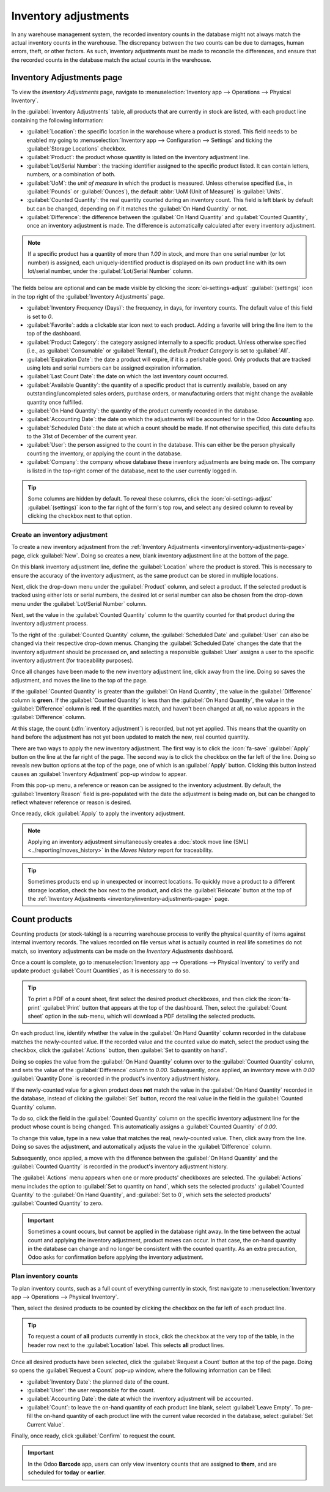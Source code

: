 =====================
Inventory adjustments
=====================

In any warehouse management system, the recorded inventory counts in the database might not always
match the actual inventory counts in the warehouse. The discrepancy between the two counts can be
due to damages, human errors, theft, or other factors. As such, inventory adjustments must be made
to reconcile the differences, and ensure that the recorded counts in the database match the actual
counts in the warehouse.

.. _inventory/inventory-adjustments-page:

Inventory Adjustments page
==========================

To view the *Inventory Adjustments* page, navigate to :menuselection:`Inventory app --> Operations
--> Physical Inventory`.

.. image:: count_products/inventory-adjustments-page.png
   :alt: In stock products listed on the Inventory adjustments page.

In the :guilabel:`Inventory Adjustments` table, all products that are currently in stock are listed,
with each product line containing the following information:

- :guilabel:`Location`: the specific location in the warehouse where a product is stored. This field
  needs to be enabled my going to :menuselection:`Inventory app --> Configuration --> Settings` and
  ticking the :guilabel:`Storage Locations` checkbox.
- :guilabel:`Product`: the product whose quantity is listed on the inventory adjustment line.
- :guilabel:`Lot/Serial Number`: the tracking identifier assigned to the specific product listed. It
  can contain letters, numbers, or a combination of both.
- :guilabel:`UoM`: the *unit of measure* in which the product is measured. Unless otherwise
  specified (i.e., in :guilabel:`Pounds` or :guilabel:`Ounces`), the default :abbr:`UoM (Unit of
  Measure)` is :guilabel:`Units`.
- :guilabel:`Counted Quantity`: the real quantity counted during an inventory count. This field is
  left blank by default but can be changed, depending on if it matches the :guilabel:`On Hand
  Quantity` or not.
- :guilabel:`Difference`: the difference between the :guilabel:`On Hand Quantity` and
  :guilabel:`Counted Quantity`, once an inventory adjustment is made. The difference is
  automatically calculated after every inventory adjustment.

.. note::
   If a specific product has a quantity of more than `1.00` in stock, and more than one serial
   number (or lot number) is assigned, each uniquely-identified product is displayed on its own
   product line with its own lot/serial number, under the :guilabel:`Lot/Serial Number` column.

The fields below are optional and can be made visible by clicking the :icon:`oi-settings-adjust`
:guilabel:`(settings)` icon in the top right of the :guilabel:`Inventory Adjustments` page.

- :guilabel:`Inventory Frequency (Days)`: the frequency, in days, for inventory counts. The default
  value of this field is set to `0`.
- :guilabel:`Favorite`: adds a clickable star icon next to each product. Adding a favorite will
  bring the line item to the top of the dashboard.
- :guilabel:`Product Category`: the category assigned internally to a specific product. Unless
  otherwise specified (i.e., as :guilabel:`Consumable` or :guilabel:`Rental`), the default *Product
  Category* is set to :guilabel:`All`.
- :guilabel:`Expiration Date`: the date a product will expire, if it is a perishable good. Only
  products that are tracked using lots and serial numbers can be assigned expiration information.
- :guilabel:`Last Count Date`: the date on which the last inventory count occurred.
- :guilabel:`Available Quantity`: the quantity of a specific product that is currently available,
  based on any outstanding/uncompleted sales orders, purchase orders, or manufacturing orders that
  might change the available quantity once fulfilled.
- :guilabel:`On Hand Quantity`: the quantity of the product currently recorded in the database.
- :guilabel:`Accounting Date`: the date on which the adjustments will be accounted for in the Odoo
  **Accounting** app.
- :guilabel:`Scheduled Date`: the date at which a count should be made. If not otherwise specified,
  this date defaults to the 31st of December of the current year.
- :guilabel:`User`: the person assigned to the count in the database. This can either be the person
  physically counting the inventory, or applying the count in the database.
- :guilabel:`Company`: the company whose database these inventory adjustments are being made on. The
  company is listed in the top-right corner of the database, next to the user currently logged in.

.. tip::
   Some columns are hidden by default. To reveal these columns, click the
   :icon:`oi-settings-adjust` :guilabel:`(settings)` icon to the far right of the form's top row,
   and select any desired column to reveal by clicking the checkbox next to that option.

.. seealso::
   - :doc:`Product type <../../product_management/configure/type>`
   - :doc:`Tracking with lots, serial numbers, and expiration dates
     <../../product_management/product_tracking>`

Create an inventory adjustment
------------------------------

To create a new inventory adjustment from the :ref:`Inventory Adjustments
<inventory/inventory-adjustments-page>` page, click :guilabel:`New`. Doing so creates a new, blank
inventory adjustment line at the bottom of the page.

On this blank inventory adjustment line, define the :guilabel:`Location` where the product is
stored. This is necessary to ensure the accuracy of the inventory adjustment, as the same product
can be stored in multiple locations.

Next, click the drop-down menu under the :guilabel:`Product` column, and select a product. If the
selected product is tracked using either lots or serial numbers, the desired lot or serial number
can also be chosen from the drop-down menu under the :guilabel:`Lot/Serial Number` column.

Next, set the value in the :guilabel:`Counted Quantity` column to the quantity counted for that
product during the inventory adjustment process.

To the right of the :guilabel:`Counted Quantity` column, the :guilabel:`Scheduled Date` and
:guilabel:`User` can also be changed via their respective drop-down menus. Changing the
:guilabel:`Scheduled Date` changes the date that the inventory adjustment should be processed on,
and selecting a responsible :guilabel:`User` assigns a user to the specific inventory adjustment
(for traceability purposes).

Once all changes have been made to the new inventory adjustment line, click away from the line.
Doing so saves the adjustment, and moves the line to the top of the page.

If the :guilabel:`Counted Quantity` is greater than the :guilabel:`On Hand Quantity`, the value in
the :guilabel:`Difference` column is **green**. If the :guilabel:`Counted Quantity` is less than the
:guilabel:`On Hand Quantity`, the value in the :guilabel:`Difference` column is **red**. If the
quantities match, and haven't been changed at all, no value appears in the :guilabel:`Difference`
column.

.. image:: count_products/difference-column.png
   :alt: Difference column on inventory adjustments page.

At this stage, the count (:dfn:`inventory adjustment`) is recorded, but not yet applied. This means
that the quantity on hand before the adjustment has not yet been updated to match the new, real
counted quantity.

There are two ways to apply the new inventory adjustment. The first way is to click the
:icon:`fa-save` :guilabel:`Apply` button on the line at the far right of the page. The second way is
to click the checkbox on the far left of the line. Doing so reveals new button options at the top of
the page, one of which is an :guilabel:`Apply` button. Clicking this button instead causes an
:guilabel:`Inventory Adjustment` pop-up window to appear.

.. image:: count_products/apply-inventory-adjustment.png
   :alt: Apply all option applies the inventory adjustment once a reason is specified.

From this pop-up menu, a reference or reason can be assigned to the inventory adjustment. By
default, the :guilabel:`Inventory Reason` field is pre-populated with the date the adjustment is
being made on, but can be changed to reflect whatever reference or reason is desired.

Once ready, click :guilabel:`Apply` to apply the inventory adjustment.

.. note::
   Applying an inventory adjustment simultaneously creates a :doc:`stock move line (SML)
   <../reporting/moves_history>` in the *Moves History* report for traceability.

.. tip::
   Sometimes products end up in unexpected or incorrect locations. To quickly move a product to a
   different storage location, check the box next to the product, and click the :guilabel:`Relocate`
   button at the top of the :ref:`Inventory Adjustments <inventory/inventory-adjustments-page>`
   page.

Count products
==============

Counting products (or stock-taking) is a recurring warehouse process to verify the physical quantity
of items against internal inventory records. The values recorded on file versus what is actually
counted in real life sometimes do not match, so inventory adjustments can be made on the *Inventory
Adjustments* dashboard.

Once a count is complete, go to :menuselection:`Inventory app --> Operations --> Physical Inventory`
to verify and update product :guilabel:`Count Quantities`, as it is necessary to do so.

.. tip::
   To print a PDF of a count sheet, first select the desired product checkboxes, and then click the
   :icon:`fa-print` :guilabel:`Print` button that appears at the top of the dashboard. Then, select
   the :guilabel:`Count sheet` option in the sub-menu, which will download a PDF detailing the
   selected products.

On each product line, identify whether the value in the :guilabel:`On Hand Quantity` column recorded
in the database matches the newly-counted value. If the recorded value and the counted value do
match, select the product using the checkbox, click the :guilabel:`Actions` button, then
:guilabel:`Set to quantity on hand`.

Doing so copies the value from the :guilabel:`On Hand Quantity` column over to the
:guilabel:`Counted Quantity` column, and sets the value of the :guilabel:`Difference` column to
`0.00`. Subsequently, once applied, an inventory move with `0.00` :guilabel:`Quantity Done` is
recorded in the product's inventory adjustment history.

.. image:: count_products/zero-move.png
   :alt: Zero count inventory adjustment move.

If the newly-counted value for a given product does **not** match the value in the :guilabel:`On
Hand Quantity` recorded in the database, instead of clicking the :guilabel:`Set` button, record the
real value in the field in the :guilabel:`Counted Quantity` column.

To do so, click the field in the :guilabel:`Counted Quantity` column on the specific inventory
adjustment line for the product whose count is being changed. This automatically assigns a
:guilabel:`Counted Quantity` of `0.00`.

To change this value, type in a new value that matches the real, newly-counted value. Then, click
away from the line. Doing so saves the adjustment, and automatically adjusts the value in the
:guilabel:`Difference` column.

Subsequently, once applied, a move with the difference between the :guilabel:`On Hand Quantity` and
the :guilabel:`Counted Quantity` is recorded in the product's inventory adjustment history.

.. image:: count_products/history-inventory-adjustments.png
   :alt: Inventory Adjustments History dashboard detailing a list of prior product moves.

The :guilabel:`Actions` menu appears when one or more products' checkboxes are selected. The
:guilabel:`Actions` menu includes the option to :guilabel:`Set to quantity on hand`, which sets the
selected products' :guilabel:`Counted Quantity` to the :guilabel:`On Hand Quantity`, and
:guilabel:`Set to 0`, which sets the selected products' :guilabel:`Counted Quantity` to zero.

.. image:: count_products/inventory-adjustment-actions.png
   :alt: Inventory Adjustments Actions menu.

.. important::
   Sometimes a count occurs, but cannot be applied in the database right away. In the time between
   the actual count and applying the inventory adjustment, product moves can occur. In that case,
   the on-hand quantity in the database can change and no longer be consistent with the counted
   quantity. As an extra precaution, Odoo asks for confirmation before applying the inventory
   adjustment.

Plan inventory counts
---------------------

To plan inventory counts, such as a full count of everything currently in stock, first navigate to
:menuselection:`Inventory app --> Operations --> Physical Inventory`.

Then, select the desired products to be counted by clicking the checkbox on the far left of each
product line.

.. tip::
   To request a count of **all** products currently in stock, click the checkbox at the very top of
   the table, in the header row next to the :guilabel:`Location` label. This selects **all** product
   lines.

Once all desired products have been selected, click the :guilabel:`Request a Count` button at the
top of the page. Doing so opens the :guilabel:`Request a Count` pop-up window, where the following
information can be filled:

- :guilabel:`Inventory Date`: the planned date of the count.
- :guilabel:`User`: the user responsible for the count.
- :guilabel:`Accounting Date`: the date at which the inventory adjustment will be accounted.
- :guilabel:`Count`: to leave the on-hand quantity of each product line blank, select
  :guilabel:`Leave Empty`. To pre-fill the on-hand quantity of each product line with the current
  value recorded in the database, select :guilabel:`Set Current Value`.

Finally, once ready, click :guilabel:`Confirm` to request the count.

.. image:: count_products/count-popup.png
   :alt: Request a count popup on inventory adjustments page.

.. important::
   In the Odoo **Barcode** app, users can only view inventory counts that are assigned to **them**,
   and are scheduled for **today** or **earlier**.

.. seealso::
   :doc:`cycle_counts`
